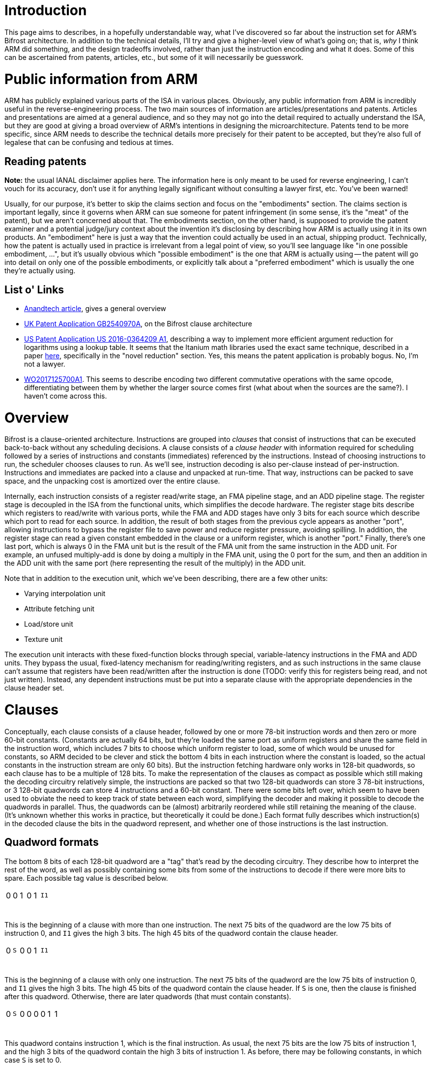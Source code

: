 = Introduction

This page aims to describes, in a hopefully understandable way, what I've discovered so far about the instruction set for ARM's Bifrost architecture. In addition to the technical details, I'll try and give a higher-level view of what's going on; that is, _why_ I think ARM did something, and the design tradeoffs involved, rather than just the instruction encoding and what it does. Some of this can be ascertained from patents, articles, etc., but some of it will necessarily be guesswork.

= Public information from ARM
ARM has publicly explained various parts of the ISA in various places. Obviously, any public information from ARM is incredibly useful in the reverse-engineering process. The two main sources of information are articles/presentations and patents. Articles and presentations are aimed at a general audience, and so they may not go into the detail required to actually understand the ISA, but they are good at giving a broad overview of ARM's intentions in designing the microarchitecture. Patents tend to be more specific, since ARM needs to describe the technical details more precisely for their patent to be accepted, but they're also full of legalese that can be confusing and tedious at times.

== Reading patents
*Note:* the usual IANAL disclaimer applies here. The information here is only meant to be used for reverse engineering, I can't vouch for its accuracy, don't use it for anything legally significant without consulting a lawyer first, etc. You've been warned!

Usually, for our purpose, it's better to skip the claims section and focus on the "embodiments" section. The claims section is important legally, since it governs when ARM can sue someone for patent infringement (in some sense, it's the "meat" of the patent), but we aren't concerned about that. The embodiments section, on the other hand, is supposed to provide the patent examiner and a potential judge/jury context about the invention it's disclosing by describing how ARM is actually using it in its own products. An "embodiment" here is just a way that the invention could actually be used in an actual, shipping product. Technically, how the patent is actually used in practice is irrelevant from a legal point of view, so you'll see language like "in one possible embodiment, ...", but it's usually obvious which "possible embodiment" is the one that ARM is actually using -- the patent will go into detail on only one of the possible embodiments, or explicitly talk about a "preferred embodiment" which is usually the one they're actually using.

== List o' Links
- http://www.anandtech.com/show/10375/arm-unveils-bifrost-and-mali-g71[Anandtech article], gives a general overview
- https://patents.google.com/patent/GB2540970A/en[UK Patent Application GB2540970A], on the Bifrost clause architecture
- https://patents.google.com/patent/US20160364209A1/en[US Patent Application US 2016-0364209 A1], describing a way to implement more efficient argument reduction for logarithms using a lookup table. It seems that the Itanium math libraries used the exact same technique, described in a paper http://www.cl.cam.ac.uk/~jrh13/papers/itj.pdf[here], specifically in the "novel reduction" section. Yes, this means the patent application is probably bogus. No, I'm not a lawyer.
- https://patents.google.com/patent/WO2017125700A1/en[WO2017125700A1]. This seems to describe encoding two different commutative operations with the same opcode, differentiating between them by whether the larger source comes first (what about when the sources are the same?). I haven't come across this.

= Overview
Bifrost is a clause-oriented architecture. Instructions are grouped into _clauses_ that consist of instructions that can be executed back-to-back without any scheduling decisions. A clause consists of a _clause header_ with information required for scheduling followed by a series of instructions and constants (immediates) referenced by the instructions. Instead of choosing instructions to run, the scheduler chooses clauses to run. As we'll see, instruction decoding is also per-clause instead of per-instruction. Instructions and immediates are packed into a clause and unpacked at run-time. That way, instructions can be packed to save space, and the unpacking cost is amortized over the entire clause.

Internally, each instruction consists of a register read/write stage, an FMA pipeline stage, and an ADD pipeline stage. The register stage is decoupled in the ISA from the functional units, which simplifies the decode hardware. The register stage bits describe which registers to read/write with various ports, while the FMA and ADD stages have only 3 bits for each source which describe which port to read for each source. In addition, the result of both stages from the previous cycle appears as another "port", allowing instructions to bypass the register file to save power and reduce register pressure, avoiding spilling. In addition, the register stage can read a given constant embedded in the clause or a uniform register, which is another "port." Finally, there's one last port, which is always 0 in the FMA unit but is the result of the FMA unit from the same instruction in the ADD unit. For example, an unfused multiply-add is done by doing a multiply in the FMA unit, using the 0 port for the sum, and then an addition in the ADD unit with the same port (here representing the result of the multiply) in the ADD unit.

Note that in addition to the execution unit, which we've been describing, there are a few other units:

- Varying interpolation unit
- Attribute fetching unit
- Load/store unit
- Texture unit

The execution unit interacts with these fixed-function blocks through special, variable-latency instructions in the FMA and ADD units. They bypass the usual, fixed-latency mechanism for reading/writing registers, and as such instructions in the same clause can't assume that registers have been read/written after the instruction is done (TODO: verify this for registers being read, and not just written). Instead, any dependent instructions must be put into a separate clause with the appropriate dependencies in the clause header set.

= Clauses
Conceptually, each clause consists of a clause header, followed by one or more 78-bit instruction words and then zero or more 60-bit constants. (Constants are actually 64 bits, but they're loaded the same port as uniform registers and share the same field in the instruction word, which includes 7 bits to choose which uniform register to load, some of which would be unused for constants, so ARM decided to be clever and stick the bottom 4 bits in each instruction where the constant is loaded, so the actual constants in the instruction stream are only 60 bits). But the instruction fetching hardware only works in 128-bit quadwords, so each clause has to be a multiple of 128 bits. To make the representation of the clauses as compact as possible which still making the decoding circuitry relatively simple, the instructions are packed so that two 128-bit quadwords can store 3 78-bit instructions, or 3 128-bit quadwords can store 4 instructions and a 60-bit constant. There were some bits left over, which seem to have been used to obviate the need to keep track of state between each word, simplifying the decoder and making it possible to decode the quadwords in parallel. Thus, the quadwords can be (almost) arbitrarily reordered while still retaining the meaning of the clause. (It's unknown whether this works in practice, but theoretically it could be done.) Each format fully describes which instruction(s) in the decoded clause the bits in the quadword represent, and whether one of those instructions is the last instruction.

== Quadword formats
The bottom 8 bits of each 128-bit quadword are a "tag" that's read by the decoding circuitry. They describe how to interpret the rest of the word, as well as possibly containing some bits from some of the instructions to decode if there were more bits to spare. Each possible tag value is described below.

[cols="8*"]
|============================
| 0            | 0            | 1             | 0            | 1          3+| `I1`
| {nbsp}{nbsp} | {nbsp}{nbsp} | {nbsp}{nbsp}  | {nbsp}{nbsp} | {nbsp}{nbsp} | {nbsp}{nbsp} | {nbsp}{nbsp} | {nbsp}{nbsp}
|============================

This is the beginning of a clause with more than one instruction. The next 75 bits of the quadword are the low 75 bits of instruction 0, and `I1` gives the high 3 bits. The high 45 bits of the quadword contain the clause header.

[cols="8*"]
|============================
| 0            | `S`          | 0             | 0            | 1          3+| `I1`
| {nbsp}{nbsp} | {nbsp}{nbsp} | {nbsp}{nbsp}  | {nbsp}{nbsp} | {nbsp}{nbsp} | {nbsp}{nbsp} | {nbsp}{nbsp} | {nbsp}{nbsp}
|============================

This is the beginning of a clause with only one instruction. The next 75 bits of the quadword are the low 75 bits of instruction 0, and `I1` gives the high 3 bits. The high 45 bits of the quadword contain the clause header. If `S` is one, then the clause is finished after this quadword. Otherwise, there are later quadwords (that must contain constants).

[cols="8*"]
|============================
| 0            | `S`          | 0             | 0            | 0            | 0            | 1            | 1
| {nbsp}{nbsp} | {nbsp}{nbsp} | {nbsp}{nbsp}  | {nbsp}{nbsp} | {nbsp}{nbsp} | {nbsp}{nbsp} | {nbsp}{nbsp} | {nbsp}{nbsp}
|============================

This quadword contains instruction 1, which is the final instruction. As usual, the next 75 bits are the low 75 bits of instruction 1, and the high 3 bits of the quadword contain the high 3 bits of instruction 1. As before, there may be following constants, in which case `S` is set to 0.

[cols="8*"]
|============================
| 0            | 0            | 1             | 0            | 0          3+| `I1`
| {nbsp}{nbsp} | {nbsp}{nbsp} | {nbsp}{nbsp}  | {nbsp}{nbsp} | {nbsp}{nbsp} | {nbsp}{nbsp} | {nbsp}{nbsp} | {nbsp}{nbsp}
|============================

This quadword contains instruction 1 and part of instruction 2. The next 75 bits are the low 75 bits of instruction 1, and `I1` contains its high 3 bits. After that, the next 45 bits are the low 45 bits of instruction 2.

[cols="8*"]
|============================
| 0            | `S`          | 0             | 0            | 0            | 1            | 0            | 0
| {nbsp}{nbsp} | {nbsp}{nbsp} | {nbsp}{nbsp}  | {nbsp}{nbsp} | {nbsp}{nbsp} | {nbsp}{nbsp} | {nbsp}{nbsp} | {nbsp}{nbsp}
|============================

This quadword contains instruction 2, which is the final instruction, plus a constant. The next 60 bits are the constant, after which 15 bits are unused, and then there are 30 bits for instruction 2. The high 3 bits of the quadword are the high 3 bits of instruction 2.

[cols="8*"]
|============================
| 0            | `S`          | 0             | 0            | 0            | 1            | 0            | 1
| {nbsp}{nbsp} | {nbsp}{nbsp} | {nbsp}{nbsp}  | {nbsp}{nbsp} | {nbsp}{nbsp} | {nbsp}{nbsp} | {nbsp}{nbsp} | {nbsp}{nbsp}
|============================

This quadword contains the final instruction 3 and part of instruction 2. The next 75 bits are the low bits of instruction 3, while the 30 bits after that are the next 30 bits of instruction 2. The high 3 bits of the quadword are the high 3 bits of instruction 2, while the next-highest are the high 3 bits of instruction 3.

[cols="8*"]
|============================
| 0            | 0            | 0             | 0            | 0            | 0            | 0            | 1
| {nbsp}{nbsp} | {nbsp}{nbsp} | {nbsp}{nbsp}  | {nbsp}{nbsp} | {nbsp}{nbsp} | {nbsp}{nbsp} | {nbsp}{nbsp} | {nbsp}{nbsp}
|============================

The same as the above, except that instruction 3 isn't the final instruction.

[cols="8*"]
|============================
| 1            | 0          3+| `I1`                                      3+| `I2`
| {nbsp}{nbsp} | {nbsp}{nbsp} | {nbsp}{nbsp}  | {nbsp}{nbsp} | {nbsp}{nbsp} | {nbsp}{nbsp} | {nbsp}{nbsp} | {nbsp}{nbsp}
|============================

The next 75 bits are the low 75 bits of instruction 3, and the high 3 bits of instruction 3 are given by `I1`. The next 30 bits give bits 45-74 of instruction 2, and `I2` gives the high 3 bits of instruction 2. Finally, the remaining high 15 bits are the low 15 bits of the first constant.

[cols="8*"]
|============================
| 0            | `S`          | 0             | 1            | 0          3+| `I1`
| {nbsp}{nbsp} | {nbsp}{nbsp} | {nbsp}{nbsp}  | {nbsp}{nbsp} | {nbsp}{nbsp} | {nbsp}{nbsp} | {nbsp}{nbsp} | {nbsp}{nbsp}
|============================

This must come after a word with the previous format, and gives instruction 4, which must be the final instruction, and the rest of the constant. The next 75 bits are the low 75 bits of instruction 4, and `I1` contains the high 3 bits. The remaining 45 bits give the high 45 bits of the first constant.

[cols="8*"]
|============================
| 0            | 1            | 1             | 0            | 0          3+| `I1`
| {nbsp}{nbsp} | {nbsp}{nbsp} | {nbsp}{nbsp}  | {nbsp}{nbsp} | {nbsp}{nbsp} | {nbsp}{nbsp} | {nbsp}{nbsp} | {nbsp}{nbsp}
|============================

This quadword contains instruction 4 and part of instruction 5. The next 75 bits are the low 75 bits of instruction 4, and `I1` contains its high 3 bits. After that, the next 45 bits are the low 45 bits of instruction 5.

[cols="8*"]
|============================
| 0            | `S`          | 0             | 0            | 0            | 1            | 1            | 1
| {nbsp}{nbsp} | {nbsp}{nbsp} | {nbsp}{nbsp}  | {nbsp}{nbsp} | {nbsp}{nbsp} | {nbsp}{nbsp} | {nbsp}{nbsp} | {nbsp}{nbsp}
|============================

This quadword contains the final instruction 6 and part of instruction 5. The next 75 bits are the low bits of instruction 6, while the 30 bits after that are the next 30 bits of instruction 5. The high 3 bits of the quadword are the high 3 bits of instruction 5, while the next-highest are the high 3 bits of instruction 6.

[cols="8*"]
|============================
| 0            | `S`          | 0             | 0            | 0            | 1            | 1            | 0
| {nbsp}{nbsp} | {nbsp}{nbsp} | {nbsp}{nbsp}  | {nbsp}{nbsp} | {nbsp}{nbsp} | {nbsp}{nbsp} | {nbsp}{nbsp} | {nbsp}{nbsp}
|============================

This quadword contains part of instruction 5, which is the final instruction, plus a constant. The next 60 bits are the constant, after which 15 bits are unused, and then there are 30 bits for instruction 5. The high 3 bits of the quadword are the high 3 bits of instruction 5.

[cols="8*"]
|============================
| 1            | 1          3+| `I1`                                      3+| `I2`
| {nbsp}{nbsp} | {nbsp}{nbsp} | {nbsp}{nbsp}  | {nbsp}{nbsp} | {nbsp}{nbsp} | {nbsp}{nbsp} | {nbsp}{nbsp} | {nbsp}{nbsp}
|============================

The next 75 bits are the low 75 bits of instruction 6, and the high 3 bits of instruction 6 are given by `I1`. The next 30 bits give bits 45-74 of instruction 5, and `I2` gives the high 3 bits of instruction 5. Finally, the remaining high 15 bits are the low 15 bits of the first constant.

[cols="8*"]
|============================
| 0            | `S`          | 0             | 1            | 1          3+| `I1`
| {nbsp}{nbsp} | {nbsp}{nbsp} | {nbsp}{nbsp}  | {nbsp}{nbsp} | {nbsp}{nbsp} | {nbsp}{nbsp} | {nbsp}{nbsp} | {nbsp}{nbsp}
|============================

This must come after a word with the previous format, and gives instruction 7, which must be the final instruction, and the rest of the constant. The next 75 bits are the low 75 bits of instruction 7, and `I1` contains the high 3 bits. The remaining 45 bits give the high 45 bits of the first constant.

[cols="8*"]
|============================
| 0            | `S`          | 1             | 1          4+| `pos`
| {nbsp}{nbsp} | {nbsp}{nbsp} | {nbsp}{nbsp}  | {nbsp}{nbsp} | {nbsp}{nbsp} | {nbsp}{nbsp} | {nbsp}{nbsp} | {nbsp}{nbsp}
|============================

This format contains two 60-bit constants in the rest of the 120 bits of the quadword. The `pos` bits describe where in the instruction stream the constants are. In particular, it encodes the total number of instructions in the clause and the number of constants before the current two. Since the packing algorithm below can only produce some of these combinations, not every possible pair of instructions and constants is representable. The table below lists the ones that are currently known.

[options="header"]
|============================
| `pos` | Instructions | Constants
| 0     | 1            | 0
| 1     | 2            | 0
| 2     | 4            | 0
| 3     | 3            | 1
| 4     | 5            | 1
| 5     | 4            | 2
| 6     | 7            | 0
| 7     | 6            | 1
| 8     | 5            | 3
| 9     | 8            | 1
| a     | 7            | 2
| b     | 6            | 3
| c     | 8            | 3
| d     | 7            | 4
|============================

There is a trivial limit for the number of constants per clause: since each instruction can only load one (64-bit) constant, there can be at most as many constants as instructions. It seems that the blob compiler currently refuses to add more than 5 constants to an 8-instruction clause, although it's happy to use at least 6 constants for a 7-quadword clause. Beyond that, the limit isn't known. However, there are only two remaining values for `pos` that haven't been observed (e and f), so there isn't much space left for more constants.

== Algorithm for packing clauses

This section describes how the blob compiler seems to use these formats to pack as many instructions and constants into as few words as possible. There may be other equivalent ways to do it, but given how complicated all the different formats are, and that the hardware decoder and encoding algorithm were developed in tandem, it's probably best to stick with what the blob does.

First, we assign instructions to quadwords. We may assign an entire instruction to a quadword, or we may split an instruction across two quadwords.

- If only one instruction, assign it to the first quadword.
- Assign the second instruction to the second quadword.
- Split the third instruction across the second and third quadwords.
- Assign the fifth instruction to the third quadword.
- Assign the sixth instruction to the fourth quadword.
- Split the seventh instruction acrosss the fourth and fifth quadword.
- Assign the eighth instruction to the fifth quadword.

Simply go down the list until there are no more instructions left.

Now, we assign constants to quadwords if we have any. We do this by looking at the last quadword, and do the following:

- If it only contains an instruction that was split across two quadwords, then there are 75 bits free. Put the constant where the next instruction would have gone, and use the appropriate format to indicate that.
- If it only contains one instruction, and the previous quadword has an instruction and a split instruction, then we can split the constant across the last two instructions.

For any remaining constants, we simply add quadwords with two constants each. Note that in some cases, we need to add a "dummy" constant, even when the clause doesn't use any constants, because there's no format that does what we want. For example, say that we have a clause with 5 instructions and no constants. The fourth quadword is supposed to contain only instruction 4, which is the final instruction, but there is no format for that. Instead, we add a constant split across the third and fourth quadwords, since there is a format with a final instruction 4 and part of a constant. From a design point of view, this reduces the number of possible formats, which reduces the complexity of the decoder and means less bits are needed to describe the format.

== Clause Header

The clause header mainly contains information about "variable-latency" instructions like SSBO loads/stores/atomics, texture sampling, etc. that use a separate functional units. There can be at most one variable-latency instruction per clause. It also indicates when execution should stop, and has some information about branching. The format of the header is as follows:

[options="header"]
|============================
| Field                        | Bits
| unknown                      | 18
| Register                     | 6
| Scoreboard dependencies      | 8
| Scoreboard entry             | 3
| Instruction type             | 4
| unknown                      | 1
| Next clause instruction type | 4
| unknown                      | 1
|============================

=== Register field

A lot of variable-latency instructions have to interact with the register file in ways that would be awkward to express in the usual manner, i.e. with the per-instruction register field. For example, the STORE instruction has to read up to 4 32-bit registers, which the usual pathways for reading a register can't handle -- they're designed for reading up to three 32-bit or 64-bit registers each cycle, and it also needs to load a 64-bit address from registers. The LOAD instruction can't write to the register until the operation has finished, possibly well after the instruction executes. For cases like these, there's a "register" field in the clause header that lets the variable-latency instruction read/write one, or a sequence of, registers, in a manner different than the usual one. Since there can only be one variable-latency instruction per clause, this field isn't ambiguous about which instruction it applies to. If more than one register is being read from or written to, it must be a power of two, and the register field must be aligned to that power of two. For example, a two-register source could be R0-R1 (if the register field is 0), R2-R3 (register field is 2), R4-R5, etc. Or a four-register source could be R0-R3, R4-R7, etc.

=== Dependency tracking

No instructions depend upon a high-latency instruction in the same clause and so all the intra-clause scheduling can be done by the compiler. On the other hand, instructions in one clause might depend on a variable-latency instruction in another clause, and the latency obviously can't be known beforehand, so some kind of inter-clause dependency tracking mechanism must exist. Bifrost uses a six-entry https://en.wikipedia.org/wiki/Scoreboarding[scoreboard], with the scoreboard entries and dependencies manually described by the compiler. Each clause has a scoreboard entry, which corresponds to a given bit in the scoreboard. When the clause is dispatched, the bit is set, and when the variable-latency instruction in the clause completes, the bit is cleared. Any clauses afterwards can set that clause's scoreboard entry in its "scoreboard dependencies" bitfield to halt execution until the variable-latency instruction completes.

As a concrete example, consider this program:

[source,glsl]
----
layout(std430, binding = 0) buffer myBuffer {
    int inVal1, inVal2, outVal;
}

void main() {
    outVal = inVal1 + inVal2;
}
----

It might get translated into something like this, in assembly-like pseudocode (assuming for a second that the loads don't get combined):

[source]
----
{
LOAD.i32 R0, ptr + 0x0
}
{
LOAD.i32 R1, ptr + 0x4
}
{
ADD.i32 R0, R0, R1
STORE.i32 R0, ptr + 0x8
}
----

The third clause must depend on the first two, although the first two are independent and can be executed in any order. The dependency bits to express this would be:

[options="header"]
|============================
| Clause | Scoreboard entry | Scoreboard dependencies
| 1 | 0 | 00000000
| 2 | 1 | 00000000
| 3 | 2 | 00000011
|============================

Since the first two clauses have no dependencies, they will be started in-order, one immediately after the other. They will queue up two requests to the load/store unit, with scoreboard tags of 0 and 1, and set bits 0 and 1 of the scoreboard. The first load will clear bit 0 of the scoreboard (based on the tag that was sent with the load) when it is finished, and the second load will clear bit 1. The third clause has bits 0 and 1 set in the dependencies, so it will will wait for bits 0 and 1 to clear before executing. Therefore, it won't run until both of the loads have been completed.

The final wrinkle in all of this is that the scoreboard dependencies encoded in the clause are actually the dependencies before the _next_ clause is ready to execute. So in the above example, the actual encoding for the clauses would look like:

[options="header"]
|============================
| Clause | Scoreboard entry | Scoreboard dependencies
| 1 | 0 | 00000000
| 2 | 1 | 00000011
| 3 | 2 | 00000000
|============================

The first clause in a program implicitly has no dependencies. This scheme makes it possible to determine whether the next clause can be run before actually fetching it, presumably simplifying the hardware scheduler a little.

In addition to the normal 6 scoreboard entries available for clauses to wait on other clauses, there are two more entries reserved for tile operations. Bit 6 is cleared when depth and stencil values have been written for earlier fragments, so that the depth and stencil tests can safely proceed. The ATEST instruction (see patent) must wait on this bit. Bit 7 is cleared when blending has been completed for earlier fragments and the results written to the tile buffer, so that blending is possible. The BLEND instruction must wait on this bit. The blob makes also BLEND wait on bit 6, but I don't think that's necessary since it also waits on ATEST which waits on bit 6. These scoreboard entries provide similar functionality to the branch-on-no-dependency instruction on Midgard.

=== Instruction type

The "instruction type" and "next clause instruction type" fields tell whether the clause has a variable-latency instruction, and if it does, which kind. Unsurprisingly, the "next clause instruction type" field applies to the next clause to be executed. If the clause doesn't have any variable-latency instructions, then the whole scoreboarding mechanism is skipped -- the clause is always executed immediately and it never sets or clears any scoreboard bits.

[options="header"]
|============================
| Value | Instruction type
| 0     | no variable-latency instruction
| 5     | SSBO store
| 6     | SSBO load
|============================

TODO: fill out this table

= Instructions

Now that we know how instructions and constants are packed into clauses, let's take a look at the instructions themselves. Each instruction is executed 3 stages, the register read/write stage, the FMA stage, and the ADD stage, each of which corresponds to a part of the 78 bit instruction word. We'll describe what they do, and the format of their part of the instruction word, in the next sections. We'll go by the order they're executed, as well as the order of the bits in the instruction word.

== Register read/write (35 bits)

As the name suggests, this stage reads from and writes to the register file. The current instruction reads from the register file at the same time that the previous instruction writes to the register file. Thus, the field contains both reads from the current instruction and writes from the previous instruction. Presumably, the scheduler makes this happen by interleaving the execution of multiple clauses from different quads. It only executes one instruction from a given quad every 3 cycles, so that the register write phase of one instruction happens at the same time as the register read phase of the next. Of course, it's possible that the FMA and ADD stages take more than 1 cycle, and more threads are interleaved as a consequence; this is a microarchitectural decision that's not visible to us. The result is that a write to a register that's immediately read by the next instruction won't work, but that's never necessary anyways thanks to the passthrough sources detailed later.

The register file has four ports, two read ports, a read/write port, and a write port. Thus, up to 3 registers can be read during an instruction. These ports are represented directly in the instruction word, with a field for telling each port the register address to use. There are three outputs, corresponding to the three read ports, and two inputs, corresponding to the FMA and ADD results from the previous stage. The ports are controlled through what the ARM patent calls the "register access descriptor," which is a 4-bit entry that says what each of the ports should do. Finally, there is the uniform/const port, which is responsible for loading uniform registers and constants embedded in the clause. Note that the uniforms and constants share the same port, which means that only one uniform or one constant (but not both) can be loaded for an instruction. This port supplies 64 bits of data, though, so two 32-bit parts of the same 64-bit value can be accessed in the same instruction.

The format of the register part of the instruction word is as follows:

[options="header"]
|============================
| Field               | Bits
| Uniform/const       | 8
| Port 2 (read/write) | 6
| Port 3 (write)      | 6
| Port 0 (read)       | 5
| Port 1 (read)       | 6
| Control             | 4
|============================

Control is what ARM calls the "register access descriptor." To save bits, if the Control field is 0, then Port 1 is disabled, and the field for Port 1 instead contains the "real" Control field in the upper 4 bits. Bit 1 is set to 1 if Port 0 is disabled, and bit 0 is reused as the high bit of Port 0, allowing you to still access all 64 registers. If the Control field isn't 0, then both Port 0 and Port 1 are always enabled. In this way, the Control field only needs to describe how Port 2 and Port 3 are configured, except for the magic 0 value, reducing the number of bits required.

Before we get to the actual format of the Control field, though, we need to describe one more subtlety. Each instruction's register field contains the writes for the previous instruction, but what about the writes of the last instruction in the clause? Clauses should be entirely self-contained, so we can't look at the first instruction in the next clause. The answer turns out to be that the first instruction in the clause contains the writes for the last instruction. There are a few extra values for the control field, marked "first instruction," which are only used for the first instruction of a clause. The reads are processed normally, but the writes are delayed until the very end of the clause, after the last instruction. The list of values for the control field is below:

[options="header"]
|============================
| Value | Meaning
| 1     | Write FMA with Port 2
| 3     | Write FMA with Port 2, read with Port 3
| 4     | read with Port 3
| 5     | Write ADD with Port 2
| 6     | Write ADD with Port 2, read with Port 3
| 8     | Nothing, first instruction
| 9     | Write FMA, first instruction
| 11    | Nothing
| 12    | read with Port 3, first instruction
| 15    | Write FMA with Port 2, write ADD with Port 3
|============================

Unlike the other ports, the uniform/const port always loads 64 bits at a time. If an FMA or ADD instruction only needs 32 bits of data, the high 32 bits or low 32 bits are selected later in the source field, described below.

The uniform/const bits describe what the uniform/const port should load. If the high bit is set, then the low 7 bits describe which pair of 32-bit uniform registers to load. For example, 10000001 would load from uniform registers 2 and 3. If the high bit isn't set, then the next-highest 3 bits indicate what 64-bit constant to load, while the low 4 bits contain the low 4 bits of the constant. The mapping from from bits to constants is a little strange:

[options="header"]
|============================
| Field value | Constant loaded
| 4           | 0
| 5           | 1
| 6           | 2
| 7           | 3
| 2           | 4
| 3           | 5
| 0           | disable?
| 1           | unused?
|============================

== Source fields

When the FMA and ADD stages want to use the result of the register stage, they do so through a 3-bit source field in the instruction word. There are as many source fields are there are sources for each operation. The following table shows the meaning of this field:

[options="header"]
|============================
| Field value | Meaning
| 0           | Port 0
| 1           | Port 1
| 2           | Port 3
.2+| 3        | FMA: always 0
| ADD: result of FMA unit from same instruction
| 4           | Low 32 bits of uniform/const
| 5           | High 32 bits of uniform/const
| 6           | Result of FMA from previous instruction (FMA passthrough)
| 7           | Result of ADD from previous instruction (ADD passthrough)
|============================

== FMA (23 bits)

Both the FMA and ADD units have various instruction formats. The high bits are always an opcode, of varying length. They must have the property that no opcode from one format is a prefix for another opcode in a different format. This guarantees that no instruction is ambiguous. Since there's no format tag, it would seem that decoding which format each instruction has is complicated, although it's possible that some trick is used to speed it up. In the disassmbler, we just try matching each opcode with the actual one, masking off irrelevant bits. I'm only going to list the categories here, and not the actual opcodes; I'll leave the former to the disassembler source code, simply because there are a lot of them and it's tedious to type them all up, and error-prone too. The disassembler is at least easy to test, so the chances of making a mistake are lower.

=== One Source (FMAOneSrc)

[options="header"]
|============================
| Field   | Bits
| Src0    | 3
| Opcode  | 20
|============================

=== Two Source (FMATwoSrc)

[options="header"]
|============================
| Field   | Bits
| Src0    | 3
| Src1    | 3
| Opcode  | 17
|============================

=== Floating-point Comparisons (FMAFcmp)

[options="header"]
|============================
| Field               | Bits
| Src0                | 3
| Src1                | 3
| Src1 absolute value | 1
| unknown             | 1
| Src1 negate         | 1
| unknown             | 3
| Src0 absolute value | 1
| Comparison op       | 3
| Opcode              | 7
|============================

Where the comparison ops are given by:

[options="header"]
|============================
Value   | Meaning
| 0 | Ordered Equal
| 1 | Ordered Greater Than
| 2 | Ordered Greater Than or Equal
| 3 | Unordered Not-Equal
| 4 | Ordered Less Than
| 5 | Ordered Less Than or Equal
|============================

=== Two Source with Floating-point Modifiers (FMATwoSrcFmod)

[options="header"]
|============================
| Field               | Bits
| Src0                | 3
| Src1                | 3
| Src1 absolute value | 1
| Src0 negate         | 1
| Src1 negate         | 1
| unknown             | 3
| Src0 absolute value | 1
| unknown             | 2
| Outmod              | 2
| Opcode              | 6
|============================

The output modifier (Outmod) is given by:

[options="header"]
|============================
Value   | Meaning
| 0 | Nothing
| 1 | max(output, 0)
| 2 | clamp(output, -1, 1)
| 3 | saturate - clamp(output, 0, 1)
|============================

=== Three Source (FMAThreeSrc)

[options="header"]
|============================
| Field   | Bits
| Src0    | 3
| Src1    | 3
| Src2    | 3
| Opcode  | 14
|============================

=== Three Source with Floating Point Modifiers (FMAThreeSrcFmod)

[options="header"]
|============================
| Field               | Bits
| Src0                | 3
| Src1                | 3
| Src2                | 3
| unknown             | 3
| Src0 absolute value | 1
| unknown             | 2
| Outmod              | 2
| Src0 negate         | 1
| Src1 negate         | 1
| Src1 absolute value | 1
| Src2 absolute value | 1
| Opcode              | 2
|============================

=== Four Source (FMAFourSrc)

[options="header"]
|============================
| Field   | Bits
| Src0    | 3
| Src1    | 3
| Src2    | 3
| Src3    | 3
| Opcode  | 11
|============================

== ADD (20 bits)

The instruction formats for ADD are similar, except it can only have up to 2 sources instead of FMA's four sources.


=== One Source (ADDOneSrc)

[options="header"]
|============================
| Field   | Bits
| Src0    | 3
| Opcode  | 17
|============================

=== Two Source (ADDTwoSrc)

[options="header"]
|============================
| Field   | Bits
| Src0    | 3
| Src1    | 3
| Opcode  | 14
|============================

=== Two Source with Floating-point Modifiers (ADDTwoSrcFmod)

[options="header"]
|============================
| Field               | Bits
| Src0                | 3
| Src1                | 3
| Src1 absolute value | 1
| Src0 negate         | 1
| Src1 negate         | 1
| unknown             | 2
| Outmod              | 2
| unknown             | 2
| Src0 absolute value | 1
| Opcode              | 4
|============================

=== Floating-point Comparisons (ADDFcmp)

[options="header"]
|============================
| Field               | Bits
| Src0                | 3
| Src1                | 3
| Comparison op       | 3
| unknown             | 2
| Src0 absolute value | 1
| Src1 absolute value | 1
| Src0 negate         | 1
| Opcode              | 6
|============================

= Special instructions

This section describes some of the instructions that interact with fixed-function units like the texture sampler, varying interpolation unit, etc. They oftentimes use a special format, since they have to pass extra information to the fixed-function block.

== Texture instructions

A single instruction encoding is used for every texture operation. What operation to do, and what texture/sampler to use, is encoded in a 32-bit control word which is loaded from the uniform/immediate port. The intention is that it's an immediate, basically used to extend the instruction. Trying to encode everything in the instruction wouldn't go too well, simply because there are too many possible combinations.

The texture instruction is encoded similar to a normal two-source instruction, with the bottom 6 bits devoted to sources, except that bit 6 is also used to encode whether the control word comes from the low 32 bits or high 32 bits of the port. The instruction can read up to 6 registers, with two coming from normal sources and four coming from the special per-clause register (hence they must be adjacent, starting on a multiple of 4). The texture unit then writes the result to the same per-clause register. Hence, those 4 registers are (sometimes) read and then later written.

The format of the control word is as follows:

[options="header"]
|============================
| Field                        | Bits
| Sampler Index/Indirects      | 4
| Texture Index                | 7
| Separate Sampler and Texture | 1
| Filter                       | 1
| unknown                      | 2
| Texel Offset                 | 1
| Shadow                       | 1
| Array                        | 1
| Texture Type                 | 2
| Compute LOD                  | 1
| No LOD Bias                  | 1
| Calculate Gradients          | 1
| unknown                      | 1
| Result Type                  | 4
| unknown                      | 4
|============================

Unlike other architectures, where samplers and textures are just handles passed around, Bifrost seems to use an older binding-table-based approach. There is are two tables, one for samplers and one for textures, containing all the state for each, and the texture instruction chooses an index into each table. If the "Separate Sampler and Texture" bit is set, then the "Texture Index" supplies the index into the texture table, and "Sampler Index/Indirect" provides the index into the sampler table. If the bit is unset, then by default, both indices come from from the "Texture Index" field. However, the "Sampler Index/Indirects" field then provides a bitmask of indirect sources. If the low bit is set, the texture index is "indirect," i.e. it is obtained by a register source. Similarly, if the second-lowest bit is set, the sampler index is indirect. The next two bits are unknown, and always observed as 11. Note that indirect indices are only possible if "Separate Sampler and Texture" is unset -- if it is set, then both indices are always taken directly from their respective fields in the control word.

The "filter" bit is unset for `texelFetch` and `textureGather` operations, where the normal bilinear filtering pipeline is bypassed. The "texel offset" is used for `textureOffset`, and specifies an extra register source for the offset. "Shadow" is used for shadow textures, and implies an extra source for the depth reference. "Array" is similarly used for array textures, and implies another source for the array index. Texture Type indicates the type of texture, as in the following table:

[options="header"]
|============================
| Field Value | Type
| 0 | Cube
| 1 | Buffer
| 2 | 2D
| 3 | 3D
|============================

The next three bits select between `texture`, `texture` with an LOD bias passed, `textureLod`, and `textureGrad`. All of these provide different ways of changing the computed Level of Detail before sampling the texture. The usage is as follows:

[options="header"]
|============================
| GLSL operation          | Compute LOD | No LOD bias | Calculate Gradients
| plain `texture`         | 1 | 1 | 1
| `texture` with LOD bias | 1 | 0 | 1
| `textureLod`            | 0 | 0 | 1
| `textureGrad`           | 1 | 1 | 0
|============================

The actual gradients for `textureGrad` would take up too many registers, so they get stored in a separate earlier texture instruction with some unknown fields changed.

Finally, the result type is interpreted based on the following table:

[options="header"]
|============================
| Value | Result Type
| 4 | 32-bit floating point
| 14 | 32-bit signed integer
|15 | 32-bit unsigned integer
|============================

TODO: compact texture instructions, dual texture instructions

== Varying Interpolation

The varying interpolation unit is responsible for, well, interpolating varyings. This gets more complicated with support for per-sample shading and centroid interpolation, which is where most of the complexity comes from. In per-sample shading, the fragment shader is run for each sample, compared to traditional multisampling where the fragment shader is run once per pixel, and samples have different colors only if they are covered by different triangles (or with alpha-to-coverage). In that case, the coordinates used for sampling have to come from the current sample. If the fragment shader is run per-pixel as usual, then the coordinates are normally taken from the center of the pixel. But this doesn't work so well for multisampling, where the sample might not actually lie on the triangle if the triangle doesn't go through the center of the pixel. So, there's an alternate "centroid" sampling method that chooses the coordinates based on the covered samples. Finally, the shader can specify an offset for the coordinates through `interpolateAtOffset` in GLSL. After all this, the result is the coordinates of the point to be sampled. These coordinates are converted to barycentric coordinates, and then the usual barycentric interpolation is applied to the varyings at all three corners of the triangle to get the final result.

On Bifrost, this is all handled through a single instruction. Varyings are always vec4-aligned, i.e. the address is always expressed in 128-bit units, even though there are instructions for interpolating single floats, vec2's, vec3's and vec4's. The instruction always has at least one source, which is always R61. Before the shader starts, R61 is filled out as follows: the low 16 bits contain the sample mask (`gl_SampleMaskIn`), the next 4 bits contain the sample ID if doing per-sample shading (`gl_SampleID`), and the rest of the bits are unknown (always 0?). The sample mask is needed for doing centroid sampling, while the sample ID is needed for doing per-sample shading.

The format of the instruction as follows:

[options="header"]
|============================
| Field                        | Bits
| Src0                         | 3
| Address                      | 5
| Components                   | 2
| Interpolation Type           | 2
| Reuse previous coordinates   | 1
| Flat shading                 | 1
| Opcode (=10100)              | 5
|============================

The address field requires some explanation. Only addresses under 20 can be encoded directly. This table shows exactly how the field is decoded.

[options="header"]
|============================
| Bit pattern | Meaning
| `0xxxx`       | Interpolate at address `0xxxx`.
| `100xx`       | Interpolate at address `100xx`.
| `101xx`       | Unknown.
| `11xxx`       | The address is indirect, given by an additional source indicated by `xxx`.
|============================

To get the number of components, add one to the components field.

The interpolation field has the following meaning:

[options="header"]
|============================
| Value | Meaning
| 0 | Force per-fragment sampling (when per-sample shading is enabled).
| 1 | Centroid sampling.
| 2 | Normal -- per-sample shading if enabled through GL state, otherwise pixel center.
| 3 | Use explicit coordinates loaded through a previous instruction.
|============================

If the coordinates computed would be the same as the previous interpolation instruction, the "reuse previous coordinates" bit can be set. Finally, the "flat shading" bit enables flat shading, where the varying is chosen from one of the triangle corners based on the GL provoking vertex rules.
